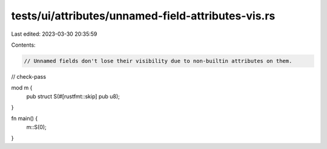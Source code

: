 tests/ui/attributes/unnamed-field-attributes-vis.rs
===================================================

Last edited: 2023-03-30 20:35:59

Contents:

.. code-block:: rs

    // Unnamed fields don't lose their visibility due to non-builtin attributes on them.

// check-pass

mod m {
    pub struct S(#[rustfmt::skip] pub u8);
}

fn main() {
    m::S(0);
}



